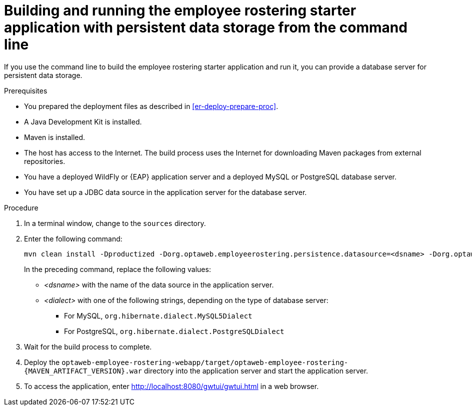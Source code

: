 [id='optashift-ER-building-commandline-db-proc']
= Building and running the employee rostering starter application with persistent data storage from the command line

If you use the command line to build the employee rostering starter application and run it, you can provide a database server for persistent data storage.

.Prerequisites
* You prepared the deployment files as described in <<er-deploy-prepare-proc>>.
* A Java Development Kit is installed.
* Maven is installed.
* The host has access to the Internet. The build process uses the Internet for downloading Maven packages from external repositories.
* You have a deployed WildFly or {EAP} application server and a deployed MySQL or PostgreSQL database server.
* You have set up a JDBC data source in the application server for the database server.

.Procedure
. In a terminal window, change to the `sources` directory.
. Enter the following command:
+
[source,bash]
----
mvn clean install -Dproductized -Dorg.optaweb.employeerostering.persistence.datasource=<dsname> -Dorg.optaweb.employeerostering.persistence.dialect=<dialect>
----
+
In the preceding command, replace the following values:
+
** _<dsname>_ with the name of the data source in the application server.
** _<dialect>_ with one of the following strings, depending on the type of database server:
*** For MySQL, `org.hibernate.dialect.MySQL5Dialect`
*** For PostgreSQL, `org.hibernate.dialect.PostgreSQLDialect`
+
. Wait for the build process to complete.
. Deploy the `optaweb-employee-rostering-webapp/target/optaweb-employee-rostering-{MAVEN_ARTIFACT_VERSION}.war` directory into the application server and start the application server.
. To access the application, enter http://localhost:8080/gwtui/gwtui.html in a web browser.
